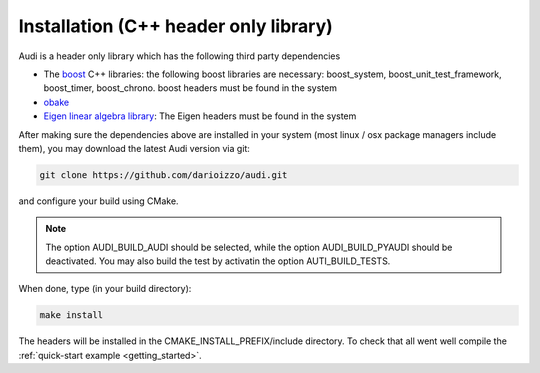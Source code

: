 .. _installation_audi:

Installation (C++ header only library)
=============================================

Audi is a header only library which has the following third party dependencies

* The `boost <http://www.boost.org/>`_ C++ libraries: the following boost libraries are necessary: boost_system, boost_unit_test_framework, boost_timer, boost_chrono. boost headers must be found in the system
* `obake <https://github.com/bluescarni/obake>`_
* `Eigen linear algebra library <https://eigen.tuxfamily.org/>`_: The Eigen headers must be found in the system

After making sure the dependencies above are installed in your system (most linux / osx package managers include them), you may download the latest Audi version via git:

.. code-block:: bash

   git clone https://github.com/darioizzo/audi.git

and configure your build using CMake.

.. note::

   The option AUDI_BUILD_AUDI should be selected, while the option AUDI_BUILD_PYAUDI should be deactivated. You may also build the test by activatin
   the option AUTI_BUILD_TESTS.
   
When done, type (in your build directory):

.. code-block:: bash

   make install

The headers will be installed in the CMAKE_INSTALL_PREFIX/include directory. To check that all went well compile the :ref:`quick-start example <getting_started>`.

